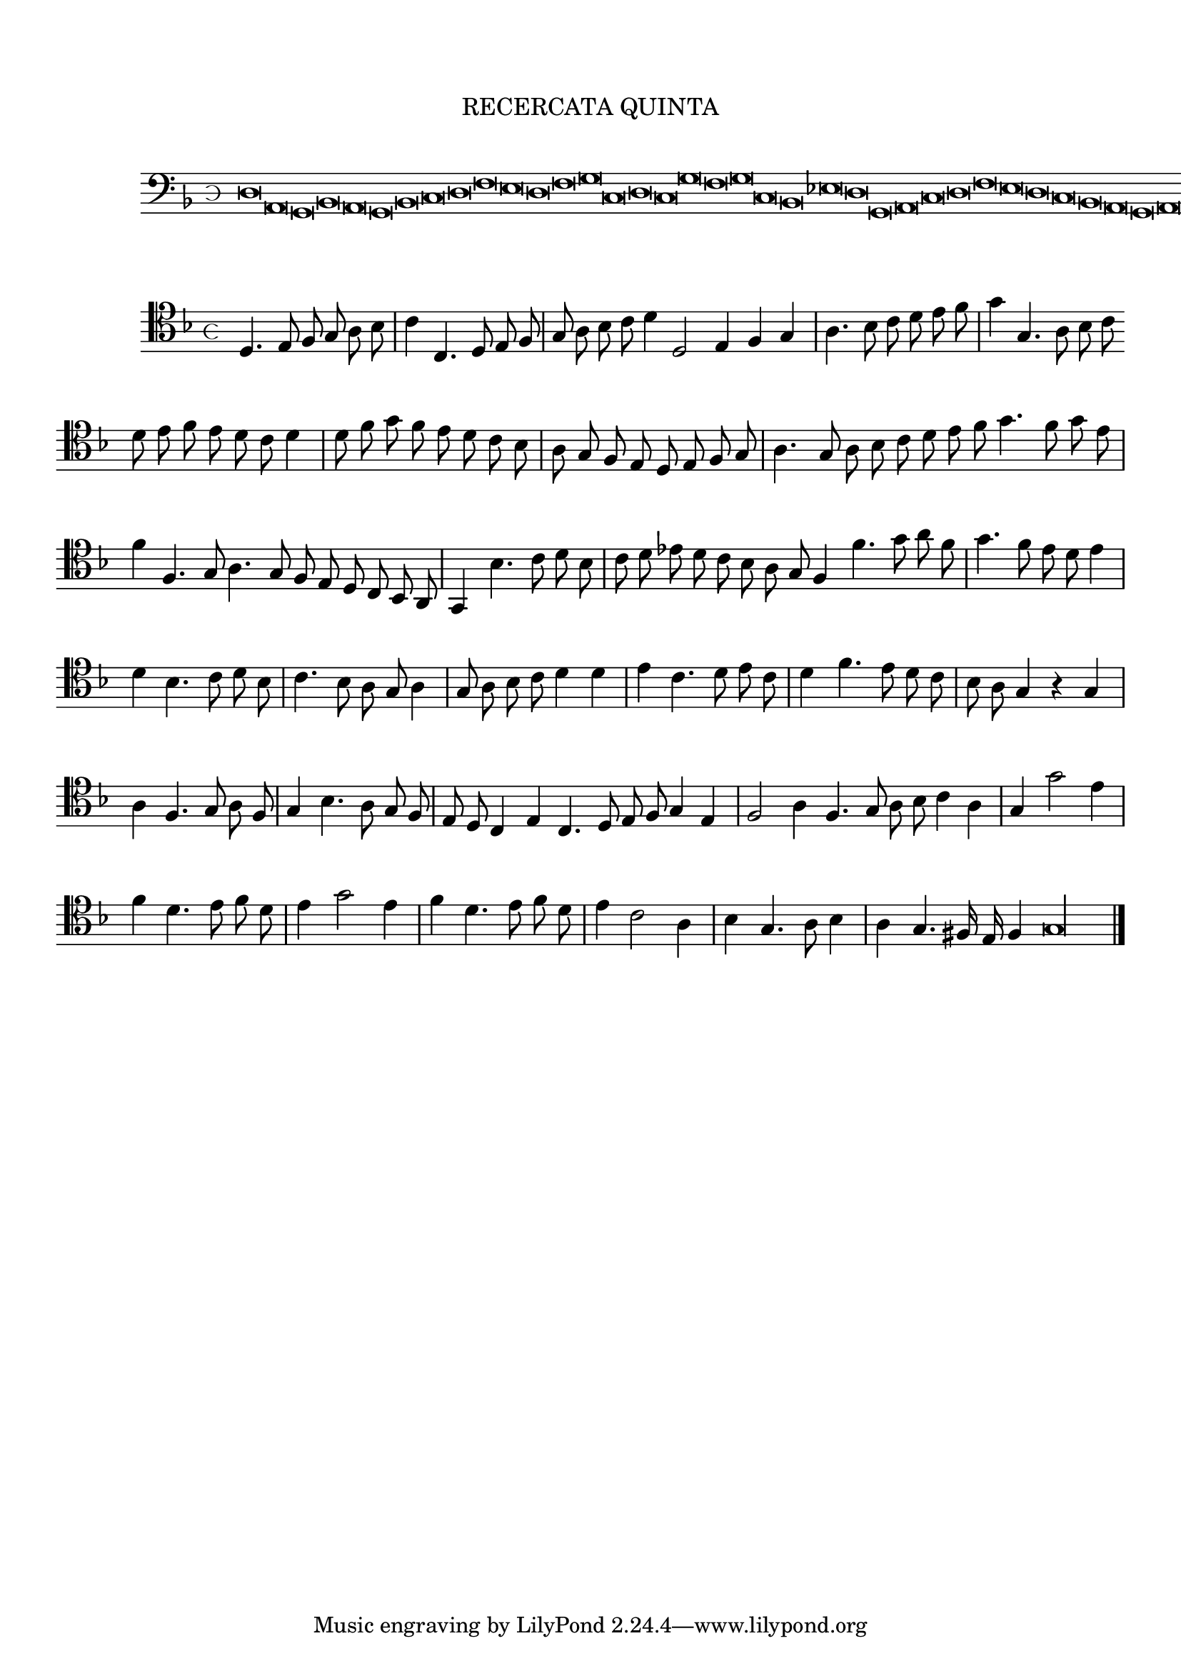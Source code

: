 \version "2.12.3"

\tocItem \markup\italic {"            Recercata quinta sopra il detto"}
\markup \abs-fontsize #12 \center-column {
  \vspace #2
  \fill-line { "RECERCATA QUINTA" }
  \vspace #1 
}

<<
\new Staff \with {
	%\remove "Time_signature_engraver"
        \override TimeSignature #'style = #'mensural
}
\relative c {
	\cadenzaOn
        #(set-accidental-style 'forget)
	\time 4/8
	\clef bass
	\key d \minor
	d\breve a g bes a g bes c d f e d f g c, d c g' f g c, bes ees d g, a c d f e d c bes a g a g\fermata \bar"||"
        \cadenzaOff
}
>>
<<
\new Staff \with {
%	\remove "Time_signature_engraver"
      \override TimeSignature #'style = #'mensural
}
\relative c {
        #(set-accidental-style 'forget)
        \autoBeamOff
        \cadenzaOn
	\clef tenor
	\key d \minor
	d4. e8 f g a bes \bar "|" c4 c,4. d8 e f \bar "|" g a bes c d4 d,2 e4 f g \bar "|" a4. bes8 c d e f \bar "|" g4 g,4. a8 bes c \bar ""
	d8 e f e d c d4 \bar "|" d8 f g f e d c bes \bar "|" a g f e d e f g \bar "|" a4. g8 a bes c d \bar ""
	e8 f g4. f8 g e \bar "|" f4 f,4. g8 a4. g8 f e d c bes a \bar "|" g4 bes'4. c8 d bes \bar "|" c d ees d c bes a g \bar ""
	f4 f'4. g8 a f \bar "|" g4. f8 e d e4 \bar "|" d bes4. c8 d bes \bar "|" c4. bes8 a g a4 \bar "|" g8 a bes c d4 d \bar "|" e c4. d8 e c \bar "|"
	d4 f4. e8 d c \bar "|" bes a g4 r g \bar "|" a f4. g8 a f \bar "|" g4 bes4. a8 g f \bar "|" e d c4 e c4. d8 e f g4 e \bar "|"
	f2 a4 f4. g8 a bes c4 a \bar "|" g g'2 e4 \bar "|" f d4. e8 f d \bar "|" e4 g2 e4 \bar "|" f d4. e8 f d \bar "|"
	e4 c2 a4 \bar "|" bes g4. a8 bes4 \bar "|" a g4. fis16 e f4 g\longa
	\bar"|."
        \cadenzaOff
}
>>
